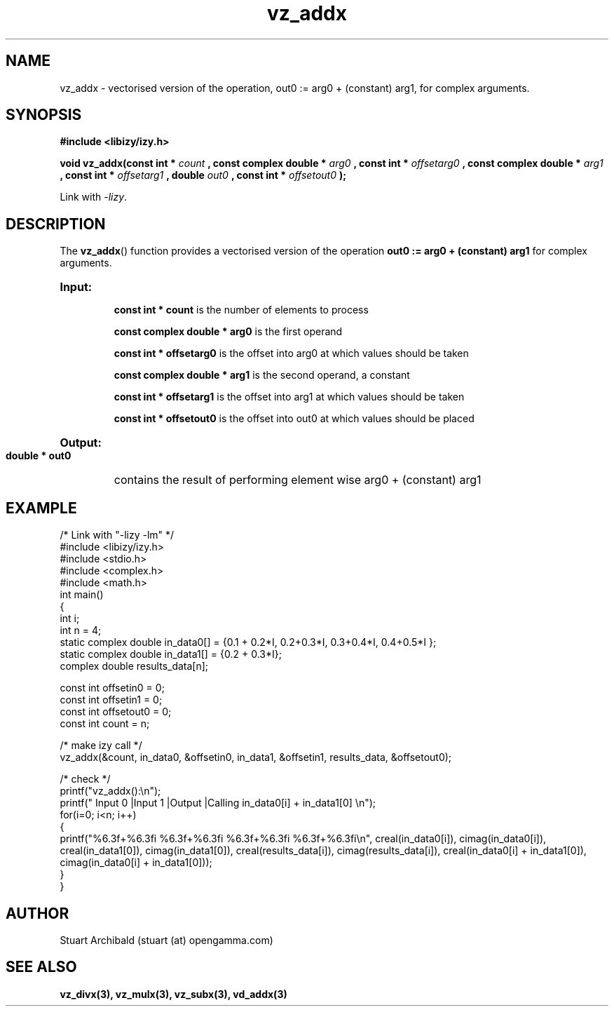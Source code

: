 .TH vz_addx 3  "20 Mar 2013" "version 0.1"
.SH NAME
vz_addx - vectorised version of the operation, out0 := arg0 + (constant) arg1, for complex arguments.
.SH SYNOPSIS
.B #include <libizy/izy.h>
.sp
.BI "void vz_addx(const int * "count
.BI ", const complex double * "arg0
.BI ", const int * "offsetarg0
.BI ", const complex double * "arg1
.BI ", const int * "offsetarg1
.BI ", double "out0
.BI ", const int * "offsetout0
.B ");"


Link with \fI\-lizy\fP.
.SH DESCRIPTION
The 
.BR vz_addx ()
function provides a vectorised version of the operation 
.B out0 := arg0 + (constant) arg1
for complex arguments.

.HP
.B Input:

.B "const int * count"
is the number of elements to process

.B "const complex double * arg0"
is the first operand

.B "const int * offsetarg0"
is the offset into arg0 at which values should be taken

.B "const complex double * arg1"
is the second operand, a constant

.B "const int * offsetarg1"
is the offset into arg1 at which values should be taken

.B "const int * offsetout0"
is the offset into out0 at which values should be placed

.HP
.BR Output:

.B "double * out0"
contains the result of performing element wise arg0 + (constant) arg1

.PP
.SH EXAMPLE
.nf
/* Link with "\-lizy \-lm" */
#include <libizy/izy.h>
#include <stdio.h>
#include <complex.h>
#include <math.h>
int main()
{
  int i;
  int n = 4;
  static complex double in_data0[] = {0.1 + 0.2*I, 0.2+0.3*I, 0.3+0.4*I, 0.4+0.5*I };
  static complex double in_data1[] = {0.2 + 0.3*I};
  complex double results_data[n];

  const int offsetin0 = 0;
  const int offsetin1 = 0;  
  const int offsetout0 = 0;
  const int count = n;

  /* make izy call */
  vz_addx(&count, in_data0, &offsetin0, in_data1, &offsetin1, results_data, &offsetout0);

  /* check */
  printf("vz_addx():\\n");
  printf(" Input 0          |Input 1           |Output            |Calling in_data0[i] + in_data1[0] \\n");
  for(i=0; i<n; i++)
    {
      printf("%6.3f+%6.3fi   %6.3f+%6.3fi     %6.3f+%6.3fi     %6.3f+%6.3fi\\n", creal(in_data0[i]), cimag(in_data0[i]), creal(in_data1[0]), cimag(in_data1[0]), creal(results_data[i]), cimag(results_data[i]), creal(in_data0[i] + in_data1[0]), cimag(in_data0[i] + in_data1[0]));
    }   
}
.fi
.SH AUTHOR
Stuart Archibald (stuart (at) opengamma.com)
.SH "SEE ALSO"
.B vz_divx(3), vz_mulx(3), vz_subx(3), vd_addx(3)
